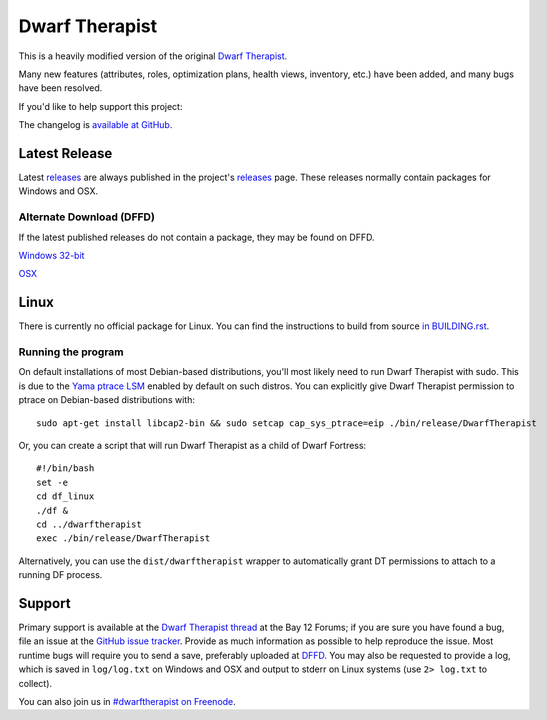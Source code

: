 ===============
Dwarf Therapist
===============

.. image:: https://travis-ci.org/splintermind/Dwarf-Therapist.svg?branch=DF2014
   :target: https://travis-ci.org/splintermind/Dwarf-Therapist
.. image:: https://scan.coverity.com/projects/3038/badge.svg
   :target: https://scan.coverity.com/projects/3038

This is a heavily modified version of the original `Dwarf Therapist`_.

Many new features (attributes, roles, optimization plans, health views, inventory, etc.) have been added, and many bugs have been resolved.

If you'd like to help support this project:

.. image:: http://dl.dropbox.com/u/185441/happy-thoughts.png
   :alt: Buy me a Beer! ... and I'll have happy thoughts ...
   :target: https://www.paypal.com/cgi-bin/webscr?cmd=_donations&business=GM5Z6DYJEVW56&lc=CA&item_name=Donation&currency_code=CAD&bn=PP%2dDonationsBF%3abtn_donate_SM%2egif%3aNonHosted

The changelog is `available at GitHub`_.

Latest Release
========
Latest `releases`_ are always published in the project's `releases`_ page. These releases normally contain packages for Windows and OSX.

Alternate Download (DFFD)
-------------------------
If the latest published releases do not contain a package, they may be found on DFFD.

`Windows 32-bit <http://dffd.wimbli.com/file.php?id=9040>`_

`OSX <http://dffd.bay12games.com/file.php?id=11579>`_

Linux
=====
There is currently no official package for Linux.
You can find the instructions to build from source `in BUILDING.rst`_.

Running the program
-------------------
On default installations of most Debian-based distributions, you'll most likely need to run Dwarf Therapist with sudo.
This is due to the `Yama ptrace LSM`_ enabled by default on such distros.
You can explicitly give Dwarf Therapist permission to ptrace on Debian-based distributions with::

    sudo apt-get install libcap2-bin && sudo setcap cap_sys_ptrace=eip ./bin/release/DwarfTherapist

Or, you can create a script that will run Dwarf Therapist as a child of Dwarf Fortress::

    #!/bin/bash
    set -e
    cd df_linux
    ./df &
    cd ../dwarftherapist
    exec ./bin/release/DwarfTherapist

Alternatively, you can use the ``dist/dwarftherapist`` wrapper to automatically grant DT permissions to attach to a running DF process.

Support
=======
Primary support is available at the `Dwarf Therapist thread`_ at the Bay 12 Forums; if you are sure you have found a bug, file an issue at the `GitHub issue tracker`_.
Provide as much information as possible to help reproduce the issue.
Most runtime bugs will require you to send a save, preferably uploaded at `DFFD`_.
You may also be requested to provide a log, which is saved in ``log/log.txt`` on Windows and OSX and output to stderr on Linux systems (use ``2> log.txt`` to collect).

You can also join us in `#dwarftherapist on Freenode`_.

.. _Dwarf Therapist: http://code.google.com/p/dwarftherapist/
.. _available at GitHub: https://github.com/splintermind/Dwarf-Therapist/wiki/Change-Log
.. _in BUILDING.rst: https://github.com/splintermind/Dwarf-Therapist/blob/DF2014/BUILDING.rst
.. _Yama ptrace LSM: https://www.kernel.org/doc/Documentation/security/Yama.txt
.. _Dwarf Therapist thread: http://www.bay12forums.com/smf/index.php?topic=122968
.. _GitHub issue tracker: https://github.com/splintermind/Dwarf-Therapist/issues
.. _DFFD: http://dffd.wimbli.com/category.php?id=20
.. _#dwarftherapist on Freenode: http://webchat.freenode.net/?channels=%23dwarftherapist
.. _releases: https://github.com/splintermind/Dwarf-Therapist/releases
